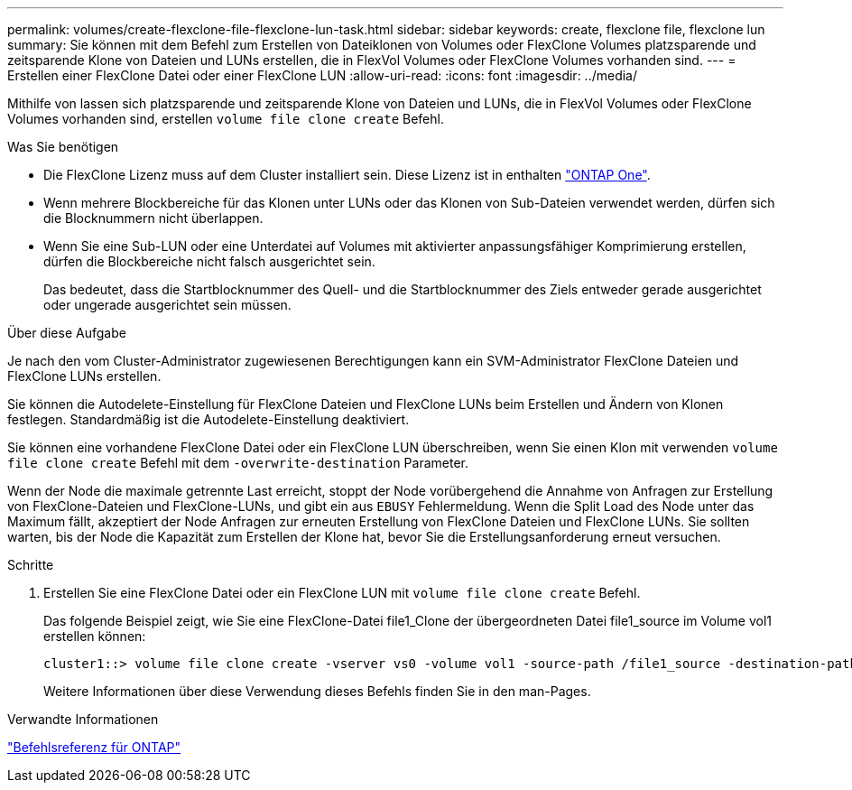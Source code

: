 ---
permalink: volumes/create-flexclone-file-flexclone-lun-task.html 
sidebar: sidebar 
keywords: create, flexclone file, flexclone lun 
summary: Sie können mit dem Befehl zum Erstellen von Dateiklonen von Volumes oder FlexClone Volumes platzsparende und zeitsparende Klone von Dateien und LUNs erstellen, die in FlexVol Volumes oder FlexClone Volumes vorhanden sind. 
---
= Erstellen einer FlexClone Datei oder einer FlexClone LUN
:allow-uri-read: 
:icons: font
:imagesdir: ../media/


[role="lead"]
Mithilfe von lassen sich platzsparende und zeitsparende Klone von Dateien und LUNs, die in FlexVol Volumes oder FlexClone Volumes vorhanden sind, erstellen `volume file clone create` Befehl.

.Was Sie benötigen
* Die FlexClone Lizenz muss auf dem Cluster installiert sein. Diese Lizenz ist in enthalten link:https://docs.netapp.com/us-en/ontap/system-admin/manage-licenses-concept.html#licenses-included-with-ontap-one["ONTAP One"].
* Wenn mehrere Blockbereiche für das Klonen unter LUNs oder das Klonen von Sub-Dateien verwendet werden, dürfen sich die Blocknummern nicht überlappen.
* Wenn Sie eine Sub-LUN oder eine Unterdatei auf Volumes mit aktivierter anpassungsfähiger Komprimierung erstellen, dürfen die Blockbereiche nicht falsch ausgerichtet sein.
+
Das bedeutet, dass die Startblocknummer des Quell- und die Startblocknummer des Ziels entweder gerade ausgerichtet oder ungerade ausgerichtet sein müssen.



.Über diese Aufgabe
Je nach den vom Cluster-Administrator zugewiesenen Berechtigungen kann ein SVM-Administrator FlexClone Dateien und FlexClone LUNs erstellen.

Sie können die Autodelete-Einstellung für FlexClone Dateien und FlexClone LUNs beim Erstellen und Ändern von Klonen festlegen. Standardmäßig ist die Autodelete-Einstellung deaktiviert.

Sie können eine vorhandene FlexClone Datei oder ein FlexClone LUN überschreiben, wenn Sie einen Klon mit verwenden `volume file clone create` Befehl mit dem `-overwrite-destination` Parameter.

Wenn der Node die maximale getrennte Last erreicht, stoppt der Node vorübergehend die Annahme von Anfragen zur Erstellung von FlexClone-Dateien und FlexClone-LUNs, und gibt ein aus `EBUSY` Fehlermeldung. Wenn die Split Load des Node unter das Maximum fällt, akzeptiert der Node Anfragen zur erneuten Erstellung von FlexClone Dateien und FlexClone LUNs. Sie sollten warten, bis der Node die Kapazität zum Erstellen der Klone hat, bevor Sie die Erstellungsanforderung erneut versuchen.

.Schritte
. Erstellen Sie eine FlexClone Datei oder ein FlexClone LUN mit `volume file clone create` Befehl.
+
Das folgende Beispiel zeigt, wie Sie eine FlexClone-Datei file1_Clone der übergeordneten Datei file1_source im Volume vol1 erstellen können:

+
[listing]
----
cluster1::> volume file clone create -vserver vs0 -volume vol1 -source-path /file1_source -destination-path /file1_clone
----
+
Weitere Informationen über diese Verwendung dieses Befehls finden Sie in den man-Pages.



.Verwandte Informationen
link:../concepts/manual-pages.html["Befehlsreferenz für ONTAP"]
